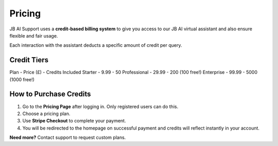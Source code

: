 Pricing
=======

JB AI Support uses a **credit-based billing system** to give you access to our JB AI virtual assistant and also ensure flexible and fair usage.

Each interaction with the assistant deducts a specific amount of credit per query.

Credit Tiers
------------

Plan          -   Price (£)     - Credits Included 
Starter       -   9.99          - 50
Professional  -   29.99         - 200 (100 free!)
Enterprise    -   99.99         - 5000 (1000 free!)

How to Purchase Credits
------------------------

1. Go to the **Pricing Page** after logging in. Only registered users can do this.
2. Choose a pricing plan.
3. Use **Stripe Checkout** to complete your payment.
4. You will be redirected to the homepage on successful payment and credits will reflect instantly in your account.

**Need more?** Contact support to request custom plans.

